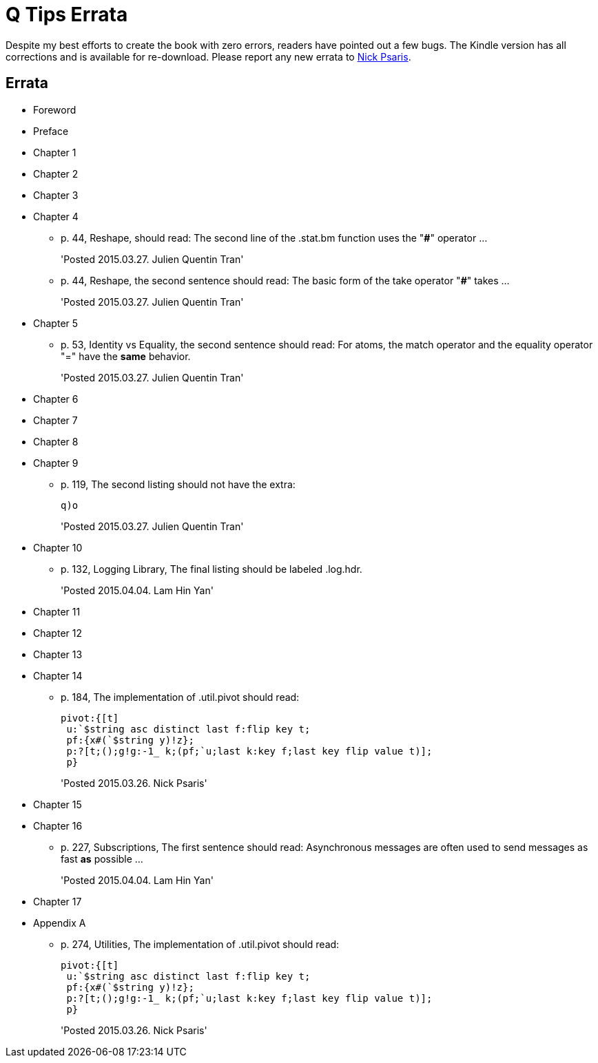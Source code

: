 = Q Tips Errata

Despite my best efforts to create the book with zero errors, readers
have pointed out a few bugs. The Kindle version has all corrections
and is available for re-download. Please report any new errata to
mailto:nick.psaris@gmail.com[Nick Psaris].


== Errata

* Foreword
* Preface
* Chapter 1
* Chapter 2
* Chapter 3
* Chapter 4
+
--
** p. 44, Reshape, should read: The second line of the +.stat.bm+
  function uses the "*#*" operator ...
+
'Posted 2015.03.27. Julien Quentin Tran'
** p. 44, Reshape, the second sentence should read: The basic form of
   the take operator "*#*" takes ...
+
'Posted 2015.03.27. Julien Quentin Tran'
--
* Chapter 5
+
--
** p. 53, Identity vs Equality, the second sentence should read: For atoms, the match operator and the equality operator "=" have the *same* behavior.
+
'Posted 2015.03.27. Julien Quentin Tran'
--
* Chapter 6
* Chapter 7
* Chapter 8
* Chapter 9
+
--
** p. 119, The second listing should not have the extra:
+
----
q)o
----
+
'Posted 2015.03.27. Julien Quentin Tran'
--
* Chapter 10
+
--
** p. 132, Logging Library, The final listing should be labeled +.log.hdr+.
+
'Posted 2015.04.04. Lam Hin Yan'
--
* Chapter 11
* Chapter 12
* Chapter 13
* Chapter 14
+
--
** p. 184, The implementation of +.util.pivot+ should read:
+
----
pivot:{[t]
 u:`$string asc distinct last f:flip key t;
 pf:{x#(`$string y)!z};
 p:?[t;();g!g:-1_ k;(pf;`u;last k:key f;last key flip value t)];
 p}
----
+
'Posted 2015.03.26. Nick Psaris'
--
* Chapter 15
* Chapter 16
+
--
** p. 227, Subscriptions, The first sentence should read: Asynchronous
   messages are often used to send messages as fast *as* possible ...
+
'Posted 2015.04.04. Lam Hin Yan'
--
* Chapter 17
* Appendix A
+
--
** p. 274, Utilities, The implementation of +.util.pivot+ should read:
+
----
pivot:{[t]
 u:`$string asc distinct last f:flip key t;
 pf:{x#(`$string y)!z};
 p:?[t;();g!g:-1_ k;(pf;`u;last k:key f;last key flip value t)];
 p}
----
+
'Posted 2015.03.26. Nick Psaris'
--
